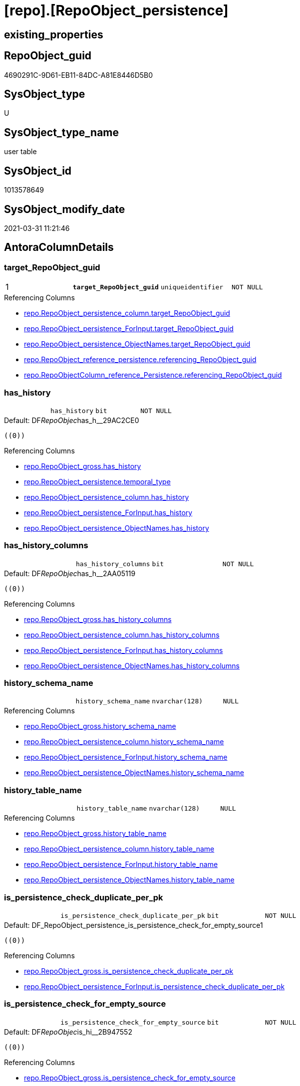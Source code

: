= [repo].[RepoObject_persistence]

== existing_properties

// tag::existing_properties[]
:ExistsProperty--AntoraReferencingList:
:ExistsProperty--MS_Description:
:ExistsProperty--pk_index_guid:
:ExistsProperty--pk_IndexPatternColumnDatatype:
:ExistsProperty--pk_IndexPatternColumnName:
:ExistsProperty--pk_IndexSemanticGroup:
:ExistsProperty--FK:
:ExistsProperty--AntoraIndexList:
:ExistsProperty--Columns:
// end::existing_properties[]

== RepoObject_guid

// tag::RepoObject_guid[]
4690291C-9D61-EB11-84DC-A81E8446D5B0
// end::RepoObject_guid[]

== SysObject_type

// tag::SysObject_type[]
U 
// end::SysObject_type[]

== SysObject_type_name

// tag::SysObject_type_name[]
user table
// end::SysObject_type_name[]

== SysObject_id

// tag::SysObject_id[]
1013578649
// end::SysObject_id[]

== SysObject_modify_date

// tag::SysObject_modify_date[]
2021-03-31 11:21:46
// end::SysObject_modify_date[]

== AntoraColumnDetails

// tag::AntoraColumnDetails[]
[[column-target_RepoObject_guid]]
=== target_RepoObject_guid

[cols="d,m,m,m,m,d"]
|===
|1
|*target_RepoObject_guid*
|uniqueidentifier
|NOT NULL
|
|
|===

.Referencing Columns
--
* xref:repo.RepoObject_persistence_column.adoc#column-target_RepoObject_guid[repo.RepoObject_persistence_column.target_RepoObject_guid]
* xref:repo.RepoObject_persistence_ForInput.adoc#column-target_RepoObject_guid[repo.RepoObject_persistence_ForInput.target_RepoObject_guid]
* xref:repo.RepoObject_persistence_ObjectNames.adoc#column-target_RepoObject_guid[repo.RepoObject_persistence_ObjectNames.target_RepoObject_guid]
* xref:repo.RepoObject_reference_persistence.adoc#column-referencing_RepoObject_guid[repo.RepoObject_reference_persistence.referencing_RepoObject_guid]
* xref:repo.RepoObjectColumn_reference_Persistence.adoc#column-referencing_RepoObject_guid[repo.RepoObjectColumn_reference_Persistence.referencing_RepoObject_guid]
--


[[column-has_history]]
=== has_history

[cols="d,m,m,m,m,d"]
|===
|
|has_history
|bit
|NOT NULL
|
|
|===

.Default: DF__RepoObjec__has_h__29AC2CE0
....
((0))
....

.Referencing Columns
--
* xref:repo.RepoObject_gross.adoc#column-has_history[repo.RepoObject_gross.has_history]
* xref:repo.RepoObject_persistence.adoc#column-temporal_type[repo.RepoObject_persistence.temporal_type]
* xref:repo.RepoObject_persistence_column.adoc#column-has_history[repo.RepoObject_persistence_column.has_history]
* xref:repo.RepoObject_persistence_ForInput.adoc#column-has_history[repo.RepoObject_persistence_ForInput.has_history]
* xref:repo.RepoObject_persistence_ObjectNames.adoc#column-has_history[repo.RepoObject_persistence_ObjectNames.has_history]
--


[[column-has_history_columns]]
=== has_history_columns

[cols="d,m,m,m,m,d"]
|===
|
|has_history_columns
|bit
|NOT NULL
|
|
|===

.Default: DF__RepoObjec__has_h__2AA05119
....
((0))
....

.Referencing Columns
--
* xref:repo.RepoObject_gross.adoc#column-has_history_columns[repo.RepoObject_gross.has_history_columns]
* xref:repo.RepoObject_persistence_column.adoc#column-has_history_columns[repo.RepoObject_persistence_column.has_history_columns]
* xref:repo.RepoObject_persistence_ForInput.adoc#column-has_history_columns[repo.RepoObject_persistence_ForInput.has_history_columns]
* xref:repo.RepoObject_persistence_ObjectNames.adoc#column-has_history_columns[repo.RepoObject_persistence_ObjectNames.has_history_columns]
--


[[column-history_schema_name]]
=== history_schema_name

[cols="d,m,m,m,m,d"]
|===
|
|history_schema_name
|nvarchar(128)
|NULL
|
|
|===

.Referencing Columns
--
* xref:repo.RepoObject_gross.adoc#column-history_schema_name[repo.RepoObject_gross.history_schema_name]
* xref:repo.RepoObject_persistence_column.adoc#column-history_schema_name[repo.RepoObject_persistence_column.history_schema_name]
* xref:repo.RepoObject_persistence_ForInput.adoc#column-history_schema_name[repo.RepoObject_persistence_ForInput.history_schema_name]
* xref:repo.RepoObject_persistence_ObjectNames.adoc#column-history_schema_name[repo.RepoObject_persistence_ObjectNames.history_schema_name]
--


[[column-history_table_name]]
=== history_table_name

[cols="d,m,m,m,m,d"]
|===
|
|history_table_name
|nvarchar(128)
|NULL
|
|
|===

.Referencing Columns
--
* xref:repo.RepoObject_gross.adoc#column-history_table_name[repo.RepoObject_gross.history_table_name]
* xref:repo.RepoObject_persistence_column.adoc#column-history_table_name[repo.RepoObject_persistence_column.history_table_name]
* xref:repo.RepoObject_persistence_ForInput.adoc#column-history_table_name[repo.RepoObject_persistence_ForInput.history_table_name]
* xref:repo.RepoObject_persistence_ObjectNames.adoc#column-history_table_name[repo.RepoObject_persistence_ObjectNames.history_table_name]
--


[[column-is_persistence_check_duplicate_per_pk]]
=== is_persistence_check_duplicate_per_pk

[cols="d,m,m,m,m,d"]
|===
|
|is_persistence_check_duplicate_per_pk
|bit
|NOT NULL
|
|
|===

.Default: DF_RepoObject_persistence_is_persistence_check_for_empty_source1
....
((0))
....

.Referencing Columns
--
* xref:repo.RepoObject_gross.adoc#column-is_persistence_check_duplicate_per_pk[repo.RepoObject_gross.is_persistence_check_duplicate_per_pk]
* xref:repo.RepoObject_persistence_ForInput.adoc#column-is_persistence_check_duplicate_per_pk[repo.RepoObject_persistence_ForInput.is_persistence_check_duplicate_per_pk]
--


[[column-is_persistence_check_for_empty_source]]
=== is_persistence_check_for_empty_source

[cols="d,m,m,m,m,d"]
|===
|
|is_persistence_check_for_empty_source
|bit
|NOT NULL
|
|
|===

.Default: DF__RepoObjec__is_hi__2B947552
....
((0))
....

.Referencing Columns
--
* xref:repo.RepoObject_gross.adoc#column-is_persistence_check_for_empty_source[repo.RepoObject_gross.is_persistence_check_for_empty_source]
* xref:repo.RepoObject_persistence_column.adoc#column-is_persistence_check_for_empty_source[repo.RepoObject_persistence_column.is_persistence_check_for_empty_source]
* xref:repo.RepoObject_persistence_ForInput.adoc#column-is_persistence_check_for_empty_source[repo.RepoObject_persistence_ForInput.is_persistence_check_for_empty_source]
* xref:repo.RepoObject_persistence_ObjectNames.adoc#column-is_persistence_check_for_empty_source[repo.RepoObject_persistence_ObjectNames.is_persistence_check_for_empty_source]
--


[[column-is_persistence_delete_changed]]
=== is_persistence_delete_changed

[cols="d,m,m,m,m,d"]
|===
|
|is_persistence_delete_changed
|bit
|NOT NULL
|
|
|===

.Default: DF__RepoObjec__is_pe__2C88998B
....
((0))
....

.Referencing Columns
--
* xref:repo.RepoObject_gross.adoc#column-is_persistence_delete_changed[repo.RepoObject_gross.is_persistence_delete_changed]
* xref:repo.RepoObject_persistence_column.adoc#column-is_persistence_delete_changed[repo.RepoObject_persistence_column.is_persistence_delete_changed]
* xref:repo.RepoObject_persistence_ForInput.adoc#column-is_persistence_delete_changed[repo.RepoObject_persistence_ForInput.is_persistence_delete_changed]
* xref:repo.RepoObject_persistence_ObjectNames.adoc#column-is_persistence_delete_changed[repo.RepoObject_persistence_ObjectNames.is_persistence_delete_changed]
--


[[column-is_persistence_delete_missing]]
=== is_persistence_delete_missing

[cols="d,m,m,m,m,d"]
|===
|
|is_persistence_delete_missing
|bit
|NOT NULL
|
|
|===

.Default: DF__RepoObjec__is_pe__2D7CBDC4
....
((0))
....

.Referencing Columns
--
* xref:repo.RepoObject_gross.adoc#column-is_persistence_delete_missing[repo.RepoObject_gross.is_persistence_delete_missing]
* xref:repo.RepoObject_persistence_column.adoc#column-is_persistence_delete_missing[repo.RepoObject_persistence_column.is_persistence_delete_missing]
* xref:repo.RepoObject_persistence_ForInput.adoc#column-is_persistence_delete_missing[repo.RepoObject_persistence_ForInput.is_persistence_delete_missing]
* xref:repo.RepoObject_persistence_ObjectNames.adoc#column-is_persistence_delete_missing[repo.RepoObject_persistence_ObjectNames.is_persistence_delete_missing]
--


[[column-is_persistence_insert]]
=== is_persistence_insert

[cols="d,m,m,m,m,d"]
|===
|
|is_persistence_insert
|bit
|NOT NULL
|
|
|===

.Default: DF__RepoObjec__is_pe__2E70E1FD
....
((1))
....

.Referencing Columns
--
* xref:repo.RepoObject_gross.adoc#column-is_persistence_insert[repo.RepoObject_gross.is_persistence_insert]
* xref:repo.RepoObject_persistence_column.adoc#column-is_persistence_insert[repo.RepoObject_persistence_column.is_persistence_insert]
* xref:repo.RepoObject_persistence_ForInput.adoc#column-is_persistence_insert[repo.RepoObject_persistence_ForInput.is_persistence_insert]
* xref:repo.RepoObject_persistence_ObjectNames.adoc#column-is_persistence_insert[repo.RepoObject_persistence_ObjectNames.is_persistence_insert]
--


[[column-is_persistence_truncate]]
=== is_persistence_truncate

[cols="d,m,m,m,m,d"]
|===
|
|is_persistence_truncate
|bit
|NOT NULL
|
|
|===

.Default: DF__RepoObjec__is_pe__2F650636
....
((1))
....

.Referencing Columns
--
* xref:repo.RepoObject_gross.adoc#column-is_persistence_truncate[repo.RepoObject_gross.is_persistence_truncate]
* xref:repo.RepoObject_persistence_column.adoc#column-is_persistence_truncate[repo.RepoObject_persistence_column.is_persistence_truncate]
* xref:repo.RepoObject_persistence_ForInput.adoc#column-is_persistence_truncate[repo.RepoObject_persistence_ForInput.is_persistence_truncate]
* xref:repo.RepoObject_persistence_ObjectNames.adoc#column-is_persistence_truncate[repo.RepoObject_persistence_ObjectNames.is_persistence_truncate]
--


[[column-is_persistence_update_changed]]
=== is_persistence_update_changed

[cols="d,m,m,m,m,d"]
|===
|
|is_persistence_update_changed
|bit
|NOT NULL
|
|
|===

.Default: DF__RepoObjec__is_pe__30592A6F
....
((0))
....

.Referencing Columns
--
* xref:repo.RepoObject_gross.adoc#column-is_persistence_update_changed[repo.RepoObject_gross.is_persistence_update_changed]
* xref:repo.RepoObject_persistence_column.adoc#column-is_persistence_update_changed[repo.RepoObject_persistence_column.is_persistence_update_changed]
* xref:repo.RepoObject_persistence_ForInput.adoc#column-is_persistence_update_changed[repo.RepoObject_persistence_ForInput.is_persistence_update_changed]
* xref:repo.RepoObject_persistence_ObjectNames.adoc#column-is_persistence_update_changed[repo.RepoObject_persistence_ObjectNames.is_persistence_update_changed]
--


[[column-source_RepoObject_guid]]
=== source_RepoObject_guid

[cols="d,m,m,m,m,d"]
|===
|
|source_RepoObject_guid
|uniqueidentifier
|NULL
|
|
|===

.Referencing Columns
--
* xref:repo.RepoObject_persistence_column.adoc#column-source_RepoObject_guid[repo.RepoObject_persistence_column.source_RepoObject_guid]
* xref:repo.RepoObject_persistence_ForInput.adoc#column-source_RepoObject_guid[repo.RepoObject_persistence_ForInput.source_RepoObject_guid]
* xref:repo.RepoObject_persistence_ObjectNames.adoc#column-source_RepoObject_guid[repo.RepoObject_persistence_ObjectNames.source_RepoObject_guid]
* xref:repo.RepoObject_reference_persistence.adoc#column-referenced_RepoObject_guid[repo.RepoObject_reference_persistence.referenced_RepoObject_guid]
* xref:repo.RepoObjectColumn_reference_Persistence.adoc#column-referenced_RepoObject_guid[repo.RepoObjectColumn_reference_Persistence.referenced_RepoObject_guid]
--


[[column-is_persistence]]
=== is_persistence

[cols="d,m,m,m,m,d"]
|===
|
|is_persistence
|bit
|NULL
|
|Calc
|===

.Definition
....
(CONVERT([bit],(1)))
....

.Referencing Columns
--
* xref:repo.RepoObject_gross.adoc#column-is_persistence[repo.RepoObject_gross.is_persistence]
* xref:repo.RepoObject_persistence_column.adoc#column-is_persistence[repo.RepoObject_persistence_column.is_persistence]
* xref:repo.RepoObject_persistence_ForInput.adoc#column-is_persistence[repo.RepoObject_persistence_ForInput.is_persistence]
* xref:repo.RepoObject_persistence_ObjectNames.adoc#column-is_persistence[repo.RepoObject_persistence_ObjectNames.is_persistence]
--


[[column-temporal_type]]
=== temporal_type

[cols="d,m,m,m,m,d"]
|===
|
|temporal_type
|tinyint
|NULL
|
|Calc
|===

.Description
....
(CONVERT([tinyint],case [has_history] when (1) then (2) else (0) end))
....

.Definition
....
(CONVERT([tinyint],case [has_history] when (1) then (2) else (0) end))
....

.Referenced Columns
--
* xref:repo.RepoObject_persistence.adoc#column-has_history[repo.RepoObject_persistence.has_history]
--

.Referencing Columns
--
* xref:repo.RepoObject_gross.adoc#column-temporal_type[repo.RepoObject_gross.temporal_type]
* xref:repo.RepoObject_persistence_ForInput.adoc#column-temporal_type[repo.RepoObject_persistence_ForInput.temporal_type]
--


// end::AntoraColumnDetails[]

== AntoraPkColumnTableRows

// tag::AntoraPkColumnTableRows[]
|1
|*<<column-target_RepoObject_guid>>*
|uniqueidentifier
|NOT NULL
|
|















// end::AntoraPkColumnTableRows[]

== AntoraNonPkColumnTableRows

// tag::AntoraNonPkColumnTableRows[]

|
|<<column-has_history>>
|bit
|NOT NULL
|
|

|
|<<column-has_history_columns>>
|bit
|NOT NULL
|
|

|
|<<column-history_schema_name>>
|nvarchar(128)
|NULL
|
|

|
|<<column-history_table_name>>
|nvarchar(128)
|NULL
|
|

|
|<<column-is_persistence_check_duplicate_per_pk>>
|bit
|NOT NULL
|
|

|
|<<column-is_persistence_check_for_empty_source>>
|bit
|NOT NULL
|
|

|
|<<column-is_persistence_delete_changed>>
|bit
|NOT NULL
|
|

|
|<<column-is_persistence_delete_missing>>
|bit
|NOT NULL
|
|

|
|<<column-is_persistence_insert>>
|bit
|NOT NULL
|
|

|
|<<column-is_persistence_truncate>>
|bit
|NOT NULL
|
|

|
|<<column-is_persistence_update_changed>>
|bit
|NOT NULL
|
|

|
|<<column-source_RepoObject_guid>>
|uniqueidentifier
|NULL
|
|

|
|<<column-is_persistence>>
|bit
|NULL
|
|Calc

|
|<<column-temporal_type>>
|tinyint
|NULL
|
|Calc

// end::AntoraNonPkColumnTableRows[]

== AntoraIndexList

// tag::AntoraIndexList[]

[[index-PK_RepoObject_persistence]]
=== PK_RepoObject_persistence

* IndexSemanticGroup: xref:index/IndexSemanticGroup.adoc#_repoobject_guid[RepoObject_guid]
+
--
* <<column-target_RepoObject_guid>>; uniqueidentifier
--
* PK, Unique, Real: 1, 1, 1
* ++FK_RepoObject_persistence__RepoObject__target++ +
referenced: xref:repo.RepoObject.adoc[], xref:repo.RepoObject.adoc#index-PK_RepoObject[PK_RepoObject]

// end::AntoraIndexList[]

== AntoraParameterList

// tag::AntoraParameterList[]

// end::AntoraParameterList[]

== AdocUspSteps

// tag::AdocUspSteps[]

// end::AdocUspSteps[]


== AntoraReferencedList

// tag::AntoraReferencedList[]

// end::AntoraReferencedList[]


== is_persistence_insert

// tag::is_persistence_insert[]

// end::is_persistence_insert[]


== is_persistence_truncate

// tag::is_persistence_truncate[]

// end::is_persistence_truncate[]


== is_persistence_update_changed

// tag::is_persistence_update_changed[]

// end::is_persistence_update_changed[]


== is_persistence_check_for_empty_source

// tag::is_persistence_check_for_empty_source[]

// end::is_persistence_check_for_empty_source[]


== is_persistence_delete_changed

// tag::is_persistence_delete_changed[]

// end::is_persistence_delete_changed[]


== is_persistence_delete_missing

// tag::is_persistence_delete_missing[]

// end::is_persistence_delete_missing[]


== has_history_columns

// tag::has_history_columns[]

// end::has_history_columns[]


== is_persistence

// tag::is_persistence[]

// end::is_persistence[]


== is_persistence_check_duplicate_per_pk

// tag::is_persistence_check_duplicate_per_pk[]

// end::is_persistence_check_duplicate_per_pk[]


== example4

// tag::example4[]

// end::example4[]


== example5

// tag::example5[]

// end::example5[]


== has_history

// tag::has_history[]

// end::has_history[]


== example1

// tag::example1[]

// end::example1[]


== example2

// tag::example2[]

// end::example2[]


== example3

// tag::example3[]

// end::example3[]


== usp_persistence_RepoObject_guid

// tag::usp_persistence_RepoObject_guid[]

// end::usp_persistence_RepoObject_guid[]


== UspExamples

// tag::UspExamples[]

// end::UspExamples[]


== UspParameters

// tag::UspParameters[]

// end::UspParameters[]


== ReferencedObjectList

// tag::ReferencedObjectList[]

// end::ReferencedObjectList[]


== persistence_source_RepoObject_xref

// tag::persistence_source_RepoObject_xref[]

// end::persistence_source_RepoObject_xref[]


== persistence_source_RepoObject_fullname

// tag::persistence_source_RepoObject_fullname[]

// end::persistence_source_RepoObject_fullname[]


== persistence_source_RepoObject_fullname2

// tag::persistence_source_RepoObject_fullname2[]

// end::persistence_source_RepoObject_fullname2[]


== persistence_source_RepoObject_guid

// tag::persistence_source_RepoObject_guid[]

// end::persistence_source_RepoObject_guid[]


== is_repo_managed

// tag::is_repo_managed[]

// end::is_repo_managed[]


== microsoft_database_tools_support

// tag::microsoft_database_tools_support[]

// end::microsoft_database_tools_support[]


== AntoraReferencingList

// tag::AntoraReferencingList[]
* xref:repo.RepoObject_gross.adoc[]
* xref:repo.RepoObject_persistence_column.adoc[]
* xref:repo.RepoObject_persistence_ForInput.adoc[]
* xref:repo.RepoObject_persistence_ObjectNames.adoc[]
* xref:repo.RepoObject_reference_persistence.adoc[]
* xref:repo.RepoObjectColumn_HistValidColums_setpoint.adoc[]
* xref:repo.RepoObjectColumn_reference_Persistence.adoc[]
* xref:repo.usp_Index_finish.adoc[]
* xref:repo.usp_persistence_insert_update.adoc[]
* xref:repo.usp_sync_guid_RepoObject.adoc[]
* xref:repo.usp_sync_guid_RepoObjectColumn.adoc[]
// end::AntoraReferencingList[]


== MS_Description

// tag::MS_Description[]
extra table is required to allow FK with
ON UPDATE CASCADE
ON DELETE CASCADE
// end::MS_Description[]


== pk_index_guid

// tag::pk_index_guid[]
4890291C-9D61-EB11-84DC-A81E8446D5B0
// end::pk_index_guid[]


== pk_IndexPatternColumnDatatype

// tag::pk_IndexPatternColumnDatatype[]
uniqueidentifier
// end::pk_IndexPatternColumnDatatype[]


== pk_IndexPatternColumnName

// tag::pk_IndexPatternColumnName[]
target_RepoObject_guid
// end::pk_IndexPatternColumnName[]


== pk_IndexSemanticGroup

// tag::pk_IndexSemanticGroup[]
RepoObject_guid
// end::pk_IndexSemanticGroup[]


== sql_modules_definition

// tag::sql_modules_definition[]
[source,sql]
----

----
// end::sql_modules_definition[]



